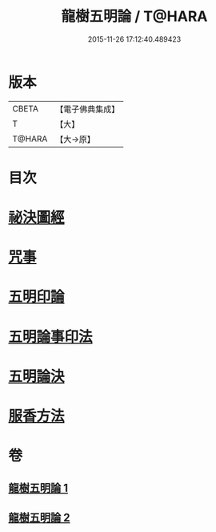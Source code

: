 #+TITLE: 龍樹五明論 / T@HARA
#+DATE: 2015-11-26 17:12:40.489423
* 版本
 |     CBETA|【電子佛典集成】|
 |         T|【大】     |
 |    T@HARA|【大→原】   |

* 目次
* [[file:KR6j0660_001.txt::0958b3][祕決圖經]]
* [[file:KR6j0660_002.txt::002-0962a13][咒事]]
* [[file:KR6j0660_002.txt::0963a13][五明印論]]
* [[file:KR6j0660_002.txt::0965c2][五明論事印法]]
* [[file:KR6j0660_002.txt::0967b22][五明論決]]
* [[file:KR6j0660_002.txt::0968b7][服香方法]]
* 卷
** [[file:KR6j0660_001.txt][龍樹五明論 1]]
** [[file:KR6j0660_002.txt][龍樹五明論 2]]
